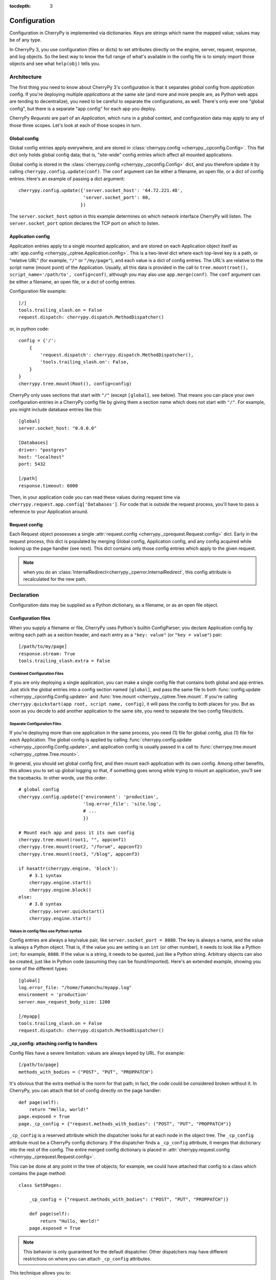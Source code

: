 :tocdepth: 3

*************
Configuration
*************

Configuration in CherryPy is implemented via dictionaries. Keys are strings
which name the mapped value; values may be of any type.

In CherryPy 3, you use configuration (files or dicts) to set attributes
directly on the engine, server, request, response, and log objects. So the
best way to know the full range of what's available in the config file is to
simply import those objects and see what ``help(obj)`` tells you.

Architecture
============

The first thing you need to know about CherryPy 3's configuration is that it
separates *global* config from *application* config. If you're deploying
multiple *applications* at the same *site* (and more and more people are,
as Python web apps are tending to decentralize), you need to be careful to
separate the configurations, as well. There's only ever one "global config",
but there is a separate "app config" for each app you deploy.

CherryPy *Requests* are part of an *Application*, which runs in a *global*
context, and configuration data may apply to any of those three scopes.
Let's look at each of those scopes in turn.

Global config
-------------

Global config entries apply everywhere, and are stored in
:class:`cherrypy.config <cherrypy._cpconfig.Config>`. This flat dict only holds
global config data; that is, "site-wide" config entries which affect all
mounted applications.

Global config is stored in the
:class:`cherrypy.config <cherrypy._cpconfig.Config>` dict,
and you therefore update it by calling ``cherrypy.config.update(conf)``.
The ``conf`` argument can be either a filename, an open file, or a dict of
config entries. Here's an example of passing a dict argument::

    cherrypy.config.update({'server.socket_host': '64.72.221.48',
                            'server.socket_port': 80,
                           })

The ``server.socket_host`` option in this example determines on which network
interface CherryPy will listen. The ``server.socket_port`` option declares
the TCP port on which to listen.

Application config
------------------

Application entries apply to a single mounted application, and are stored on
each Application object itself as
:attr:`app.config <cherrypy._cptree.Application.config>`. This is a two-level
dict where each top-level key is a path, or "relative URL" (for example,
``"/"`` or ``"/my/page"``), and each value is a dict of config entries.
The URL's are relative to the script name (mount point) of the Application.
Usually, all this data is provided in the call to
``tree.mount(root(), script_name='/path/to', config=conf)``,
although you may also use ``app.merge(conf)``.
The ``conf`` argument can be either a filename, an open file, or a dict of
config entries.

Configuration file example::

    [/]
    tools.trailing_slash.on = False
    request.dispatch: cherrypy.dispatch.MethodDispatcher()

or, in python code::

    config = {'/': 
        {
            'request.dispatch': cherrypy.dispatch.MethodDispatcher(),
            'tools.trailing_slash.on': False,
        }
    }
    cherrypy.tree.mount(Root(), config=config)

CherryPy only uses sections that start with ``"/"`` (except
``[global]``, see below). That means you can place your own configuration
entries in a CherryPy config file by giving them a section name which does not
start with ``"/"``. For example, you might include database entries like this::

    [global]
    server.socket_host: "0.0.0.0"

    [Databases]
    driver: "postgres"
    host: "localhost"
    port: 5432

    [/path]
    response.timeout: 6000

Then, in your application code you can read these values during request time
via ``cherrypy.request.app.config['Databases']``. For code that is outside the
request process, you'll have to pass a reference to your Application around.

Request config
--------------

Each Request object possesses a single
:attr:`request.config <cherrypy._cprequest.Request.config>` dict. Early in the
request process, this dict is populated by merging Global config, Application
config, and any config acquired while looking up the page handler (see next).
This dict contains only those config entries which apply to the given request.

.. note::

   when you do an :class:`InternalRedirect<cherrypy._cperror.InternalRedirect`,
   this config attribute is recalculated for the new path.

Declaration
===========

Configuration data may be supplied as a Python dictionary, as a filename,
or as an open file object.

Configuration files
-------------------

When you supply a filename or file, CherryPy uses Python's builtin ConfigParser;
you declare Application config by writing each path as a section header,
and each entry as a ``"key: value"`` (or ``"key = value"``) pair::

    [/path/to/my/page]
    response.stream: True
    tools.trailing_slash.extra = False

Combined Configuration Files
^^^^^^^^^^^^^^^^^^^^^^^^^^^^

If you are only deploying a single application, you can make a single config
file that contains both global and app entries. Just stick the global entries
into a config section named ``[global]``, and pass the same file to both
:func:`config.update <cherrypy._cpconfig.Config.update>` and
:func:`tree.mount <cherrypy._cptree.Tree.mount`. If you're calling
``cherrypy.quickstart(app root, script name, config)``, it will pass the
config to both places for you. But as soon as you decide to add another
application to the same site, you need to separate the two config files/dicts.

Separate Configuration Files
^^^^^^^^^^^^^^^^^^^^^^^^^^^^

If you're deploying more than one application in the same process, you need
(1) file for global config, plus (1) file for *each* Application.
The global config is applied by calling
:func:`cherrypy.config.update <cherrypy._cpconfig.Config.update>`,
and application config is usually passed in a call to
:func:`cherrypy.tree.mount <cherrypy._cptree.Tree.mount>`.

In general, you should set global config first, and then mount each
application with its own config. Among other benefits, this allows you to set
up global logging so that, if something goes wrong while trying to mount
an application, you'll see the tracebacks. In other words, use this order::

    # global config
    cherrypy.config.update({'environment': 'production',
                            'log.error_file': 'site.log',
                            # ...
                            })

    # Mount each app and pass it its own config
    cherrypy.tree.mount(root1, "", appconf1)
    cherrypy.tree.mount(root2, "/forum", appconf2)
    cherrypy.tree.mount(root3, "/blog", appconf3)

    if hasattr(cherrypy.engine, 'block'):
        # 3.1 syntax
        cherrypy.engine.start()
        cherrypy.engine.block()
    else:
        # 3.0 syntax
        cherrypy.server.quickstart()
        cherrypy.engine.start()

Values in config files use Python syntax
^^^^^^^^^^^^^^^^^^^^^^^^^^^^^^^^^^^^^^^^

Config entries are always a key/value pair, like ``server.socket_port = 8080``.
The key is always a name, and the value is always a Python object. That is,
if the value you are setting is an ``int`` (or other number), it needs to look
like a Python ``int``; for example, ``8080``. If the value is a string, it
needs to be quoted, just like a Python string. Arbitrary objects can also be
created, just like in Python code (assuming they can be found/imported).
Here's an extended example, showing you some of the different types::

    [global]
    log.error_file: "/home/fumanchu/myapp.log"
    environment = 'production'
    server.max_request_body_size: 1200

    [/myapp]
    tools.trailing_slash.on = False
    request.dispatch: cherrypy.dispatch.MethodDispatcher()

.. _cp_config:

_cp_config: attaching config to handlers
----------------------------------------

Config files have a severe limitation: values are always keyed by URL.
For example::

    [/path/to/page]
    methods_with_bodies = ("POST", "PUT", "PROPPATCH")

It's obvious that the extra method is the norm for that path; in fact,
the code could be considered broken without it. In CherryPy, you can attach
that bit of config directly on the page handler::

    def page(self):
        return "Hello, world!"
    page.exposed = True
    page._cp_config = {"request.methods_with_bodies": ("POST", "PUT", "PROPPATCH")}

``_cp_config`` is a reserved attribute which the dispatcher looks for at
each node in the object tree. The ``_cp_config`` attribute must be a CherryPy
config dictionary. If the dispatcher finds a ``_cp_config`` attribute,
it merges that dictionary into the rest of the config. The entire merged
config dictionary is placed in
:attr:`cherrypy.request.config <cherrypy._cprequest.Request.config>`.

This can be done at any point in the tree of objects; for example, we could have
attached that config to a class which contains the page method::

    class SetOPages:

        _cp_config = {"request.methods_with_bodies": ("POST", "PUT", "PROPPATCH")}

        def page(self):
            return "Hullo, Werld!"
        page.exposed = True

.. note::

   This behavior is only guaranteed for the default dispatcher. Other
   dispatchers may have different restrictions on where you can attach
   ``_cp_config`` attributes.

This technique allows you to:

 * Put config near where it's used for improved readability and maintainability.
 * Attach config to objects instead of URL's. This allows multiple URL's to
   point to the same object, yet you only need to define the config once.
 * Provide defaults which are still overridable in a config file.

.. _namespaces:

Namespaces
==========

Because config entries usually just set attributes on objects, they're almost
all of the form: ``object.attribute``. A few are of the form:
``object.subobject.attribute``. They look like normal Python attribute chains,
because they work like them. We call the first name in the chain the
*"config namespace"*. When you provide a config entry, it is bound as early
as possible to the actual object referenced by the namespace; for example,
the entry ``response.stream`` actually sets the ``stream`` attribute of
:class:`cherrypy.response <cherrypy._cprequest.Response>`! In this way,
you can easily determine the default value by firing up a python interpreter
and typing::

    >>> import cherrypy
    >>> cherrypy.response.stream
    False

Each config namespace has its own handler; for example, the "request" namespace
has a handler which takes your config entry and sets that value on the
appropriate "request" attribute. There are a few namespaces, however, which
don't work like normal attributes behind the scenes; however, they still use
dotted keys and are considered to "have a namespace".

Builtin namespaces
------------------

Entries from each namespace may be allowed in the global, application root
(``"/"``) or per-path config, or a combination:

==========  ======  ==================  =========
Scope       Global  Application Root    App Path
----------  ------  ------------------  ---------
engine      X
hooks       X       X                   X
log         X       X
request     X       X                   X
response    X       X                   X
server      X
tools       X       X                   X
==========  ======  ==================  =========

engine
^^^^^^
Entries in this namespace controls the 'application engine'. These can only be
declared in the global config. Any attribute of
:class:`cherrypy.engine<cherrypy.process.wspbus.Bus>` may be set
in config; however, there are a few extra entries available in config:

 * Plugin attributes. Many of the :ref:`Engine Plugins<plugins>` are themselves
   attributes of ``cherrypy.engine``. You can set any attribute of an attached
   plugin by simply naming it. For example, there is an instance of the
   :class:`Autoreloader<cherrypy.process.plugins.Autoreloader>` class at
   ``engine.autoreload``; you can set its "frequency" attribute via the config
   entry ``engine.autoreload.frequency = 60``. In addition, you can turn such
   plugins on and off by setting ``engine.autoreload.on = True`` or ``False``.
 * ``engine.SIGHUP/SIGTERM``: These entries can be used to set the list of
   listeners for the given :ref:`channel<channels>`. Mostly, this is used
   to turn off the signal handling one gets automatically via
   :func:`cherrypy.quickstart`.

hooks
^^^^^

Declares additional request-processing functions. Use this to append your own
:class:`Hook<cherrypy._cprequest.Hook>` functions to the request. For example,
to add ``my_hook_func`` to the ``before_handler`` hookpoint::

    [/]
    hooks.before_handler = myapp.my_hook_func

log
^^^

Configures logging. These can only be declared in the global config (for global
logging) or ``[/]`` config (for each application).
See :class:`LogManager<cherrypy._cplogging.LogManager>` for the list of
configurable attributes. Typically, the "access_file", "error_file", and
"screen" attributes are the most commonly configured.

request
^^^^^^^

Sets attributes on each Request. See the
:class:`Request<cherrypy._cprequest.Request>` class for a complete list.

response
^^^^^^^^

Sets attributes on each Response. See the
:class:`Response<cherrypy._cprequest.Response>` class for a complete list.

server
^^^^^^
Controls the default HTTP server via
:class:`cherrypy.server<cherrypy._cpserver.Server>` (see that class for a
complete list of configurable attributes). These can only be
declared in the global config.

tools
^^^^^

Enables and configures additional request-processing packages. See the
:doc:`/concepts/tools` overview for more information.

wsgi
^^^^

Adds WSGI middleware to an Application's "pipeline". These can only be
declared in the app's root config ("/").

 * ``wsgi.pipeline``: Appends to the WSGi pipeline. The value must be a list of
   (name, app factory) pairs. Each app factory must be a WSGI callable class
   (or callable that returns a WSGI callable); it must take an initial
   'nextapp' argument, plus any optional keyword arguments. The optional
   arguments may be configured via ``wsgi.<name>.<arg>``.
 * ``wsgi.response_class``: Overrides the default
   :class:`Response<cherrypy._cprequest.Response>` class.

checker
^^^^^^^

Controls the "checker", which looks for common errors in app state (including
config) when the engine starts. You can turn off individual checks by setting
them to ``False`` in config. See :class:`cherrypy._cpchecker.Checker` for a
complete list. Global config only.


Custom config namespaces
------------------------

You can define your own namespaces if you like, and they can do far more than
simply set attributes. The ``test/test_config`` module, for example, shows an
example of a custom namespace that coerces incoming params and outgoing body
content. The :mod:`cherrypy._cpwsgi` module includes an additional, builtin
namespace for invoking WSGI middleware.

In essence, a config namespace handler is just a function, that gets passed
any config entries in its namespace. You add it to a namespaces registry
(a dict), where keys are namespace names and values are handler functions.
When a config entry for your namespace is encountered, the corresponding
handler function will be called, passing the config key and value; that is,
``namespaces[namespace](k, v)``. For example, if you write::

    def db_namespace(k, v):
        if k == 'connstring':
            orm.connect(v)
    cherrypy.config.namespaces['db'] = db_namespace

then ``cherrypy.config.update({"db.connstring": "Oracle:host=1.10.100.200;sid=TEST"})``
will call ``db_namespace('connstring', 'Oracle:host=1.10.100.200;sid=TEST')``.

The point at which your namespace handler is called depends on where you add it:

===========  =============================================================================  ===================================
Scope        Namespace dict                                                                 Handler is called in  
-----------  -----------------------------------------------------------------------------  -----------------------------------
Global       :attr:`cherrypy.config.namespaces <cherrypy._cpconfig.Config.namespaces>`      cherrypy.config.update
Application  :attr:`app.namespaces <cherrypy._cptree.Application.namespaces>`               Application.merge (which is called by cherrypy.tree.mount)
Request      :attr:`app.request_class.namespaces <cherrypy._cprequest.Request.namespaces>`  Request.configure (called for each request, after the handler is looked up)
===========  =============================================================================  ===================================

The name can be any string, and the handler must be either a callable or a
(Python 2.5 style) context manager.

If you need additional code to run when all your namespace keys are collected,
you can supply a callable context manager in place of a normal function for
the handler. Context managers are defined in :pep:`343`.

.. _environments:

Environments
============

The only key that does not exist in a namespace is the *"environment"* entry.
This special entry *imports* other config entries from a template stored in
``cherrypy._cpconfig.environments[environment]``. It only applies to the
global config, and only when you use
:func:`cherrypy.config.update <cherrypy._cpconfig.Config.update>`.

If you find the set of existing environments (production, staging, etc) too
limiting or just plain wrong, feel free to extend them or add new environments::

    cherrypy._cpconfig.environments['staging']['log.screen'] = False

    cherrypy._cpconfig.environments['Greek'] = {
        'tools.encode.encoding': 'ISO-8859-7',
        'tools.decode.encoding': 'ISO-8859-7',
        }


